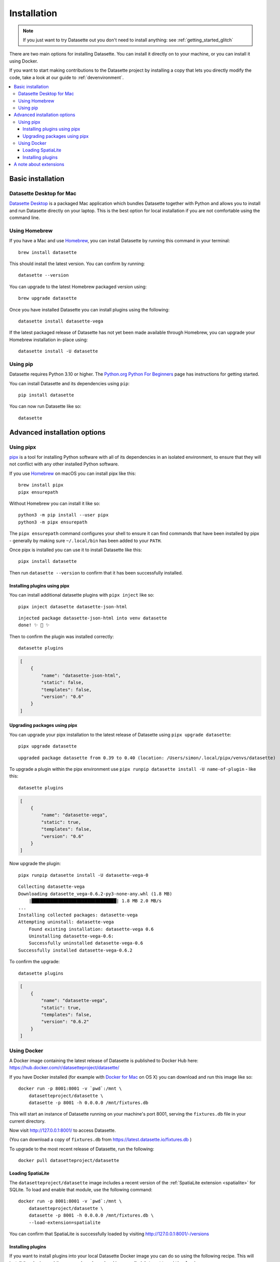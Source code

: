 .. _installation:

==============
 Installation
==============

.. note::
    If you just want to try Datasette out you don't need to install anything: see :ref:`getting_started_glitch`

There are two main options for installing Datasette. You can install it directly on to your machine, or you can install it using Docker.

If you want to start making contributions to the Datasette project by installing a copy that lets you directly modify the code, take a look at our guide to :ref:`devenvironment`.

.. contents::
   :local:
   :class: this-will-duplicate-information-and-it-is-still-useful-here

.. _installation_basic:

Basic installation
==================

.. _installation_datasette_desktop:

Datasette Desktop for Mac
-------------------------

`Datasette Desktop <https://datasette.io/desktop>`__ is a packaged Mac application which bundles Datasette together with Python and allows you to install and run Datasette directly on your laptop. This is the best option for local installation if you are not comfortable using the command line.

.. _installation_homebrew:

Using Homebrew
--------------

If you have a Mac and use `Homebrew <https://brew.sh/>`__, you can install Datasette by running this command in your terminal::

    brew install datasette

This should install the latest version. You can confirm by running::

    datasette --version

You can upgrade to the latest Homebrew packaged version using::

    brew upgrade datasette

Once you have installed Datasette you can install plugins using the following::

    datasette install datasette-vega

If the latest packaged release of Datasette has not yet been made available through Homebrew, you can upgrade your Homebrew installation in-place using::

    datasette install -U datasette

.. _installation_pip:

Using pip
---------

Datasette requires Python 3.10 or higher. The `Python.org Python For Beginners <https://www.python.org/about/gettingstarted/>`__ page has instructions for getting started.

You can install Datasette and its dependencies using ``pip``::

    pip install datasette

You can now run Datasette like so::

    datasette

.. _installation_advanced:

Advanced installation options
=============================

.. _installation_pipx:

Using pipx
----------

`pipx <https://pipxproject.github.io/pipx/>`__ is a tool for installing Python software with all of its dependencies in an isolated environment, to ensure that they will not conflict with any other installed Python software.

If you use `Homebrew <https://brew.sh/>`__ on macOS you can install pipx like this::

    brew install pipx
    pipx ensurepath

Without Homebrew you can install it like so::

    python3 -m pip install --user pipx
    python3 -m pipx ensurepath

The ``pipx ensurepath`` command configures your shell to ensure it can find commands that have been installed by pipx - generally by making sure ``~/.local/bin`` has been added to your ``PATH``.

Once pipx is installed you can use it to install Datasette like this::

    pipx install datasette

Then run ``datasette --version`` to confirm that it has been successfully installed.

Installing plugins using pipx
~~~~~~~~~~~~~~~~~~~~~~~~~~~~~

You can install additional datasette plugins with ``pipx inject`` like so::

    pipx inject datasette datasette-json-html

::

    injected package datasette-json-html into venv datasette
    done! ✨ 🌟 ✨

Then to confirm the plugin was installed correctly:

::

    datasette plugins

.. code-block:: json

    [
        {
            "name": "datasette-json-html",
            "static": false,
            "templates": false,
            "version": "0.6"
        }
    ]

Upgrading packages using pipx
~~~~~~~~~~~~~~~~~~~~~~~~~~~~~

You can upgrade your pipx installation to the latest release of Datasette using ``pipx upgrade datasette``::

    pipx upgrade datasette

::

    upgraded package datasette from 0.39 to 0.40 (location: /Users/simon/.local/pipx/venvs/datasette)

To upgrade a plugin within the pipx environment use ``pipx runpip datasette install -U name-of-plugin`` - like this::

    datasette plugins

.. code-block:: json

    [
        {
            "name": "datasette-vega",
            "static": true,
            "templates": false,
            "version": "0.6"
        }
    ]

Now upgrade the plugin::

    pipx runpip datasette install -U datasette-vega-0

::

    Collecting datasette-vega
    Downloading datasette_vega-0.6.2-py3-none-any.whl (1.8 MB)
        |████████████████████████████████| 1.8 MB 2.0 MB/s 
    ...
    Installing collected packages: datasette-vega
    Attempting uninstall: datasette-vega
        Found existing installation: datasette-vega 0.6
        Uninstalling datasette-vega-0.6:
        Successfully uninstalled datasette-vega-0.6
    Successfully installed datasette-vega-0.6.2

To confirm the upgrade::

    datasette plugins

.. code-block:: json

    [
        {
            "name": "datasette-vega",
            "static": true,
            "templates": false,
            "version": "0.6.2"
        }
    ]

.. _installation_docker:

Using Docker
------------

A Docker image containing the latest release of Datasette is published to Docker
Hub here: https://hub.docker.com/r/datasetteproject/datasette/

If you have Docker installed (for example with `Docker for Mac
<https://www.docker.com/docker-mac>`_ on OS X) you can download and run this
image like so::

    docker run -p 8001:8001 -v `pwd`:/mnt \
        datasetteproject/datasette \
        datasette -p 8001 -h 0.0.0.0 /mnt/fixtures.db

This will start an instance of Datasette running on your machine's port 8001,
serving the ``fixtures.db`` file in your current directory.

Now visit http://127.0.0.1:8001/ to access Datasette.

(You can download a copy of ``fixtures.db`` from
https://latest.datasette.io/fixtures.db )

To upgrade to the most recent release of Datasette, run the following::

    docker pull datasetteproject/datasette

Loading SpatiaLite
~~~~~~~~~~~~~~~~~~

The ``datasetteproject/datasette`` image includes a recent version of the
:ref:`SpatiaLite extension <spatialite>` for SQLite. To load and enable that
module, use the following command::

    docker run -p 8001:8001 -v `pwd`:/mnt \
        datasetteproject/datasette \
        datasette -p 8001 -h 0.0.0.0 /mnt/fixtures.db \
        --load-extension=spatialite

You can confirm that SpatiaLite is successfully loaded by visiting
http://127.0.0.1:8001/-/versions

Installing plugins
~~~~~~~~~~~~~~~~~~

If you want to install plugins into your local Datasette Docker image you can do
so using the following recipe. This will install the plugins and then save a
brand new local image called ``datasette-with-plugins``::

    docker run datasetteproject/datasette \
        pip install datasette-vega

    docker commit $(docker ps -lq) datasette-with-plugins

You can now run the new custom image like so::

    docker run -p 8001:8001 -v `pwd`:/mnt \
        datasette-with-plugins \
        datasette -p 8001 -h 0.0.0.0 /mnt/fixtures.db

You can confirm that the plugins are installed by visiting
http://127.0.0.1:8001/-/plugins

Some plugins such as `datasette-ripgrep <https://datasette.io/plugins/datasette-ripgrep>`__ may need additional system packages. You can install these by running `apt-get install` inside the container::

    docker run datasette-057a0 bash -c '
        apt-get update && 
        apt-get install ripgrep &&
        pip install datasette-ripgrep'

    docker commit $(docker ps -lq) datasette-with-ripgrep

.. _installation_extensions:

A note about extensions
=======================

SQLite supports extensions, such as :ref:`spatialite` for geospatial operations.

These can be loaded using the ``--load-extension`` argument, like so::

    datasette --load-extension=/usr/local/lib/mod_spatialite.dylib

Some Python installations do not include support for SQLite extensions. If this is the case you will see the following error when you attempt to load an extension:

    Your Python installation does not have the ability to load SQLite extensions.

In some cases you may see the following error message instead::

    AttributeError: 'sqlite3.Connection' object has no attribute 'enable_load_extension'

On macOS the easiest fix for this is to install Datasette using Homebrew::

    brew install datasette

Use ``which datasette`` to confirm that ``datasette`` will run that version. The output should look something like this::

    /usr/local/opt/datasette/bin/datasette

If you get a different location here such as ``/Library/Frameworks/Python.framework/Versions/3.10/bin/datasette`` you can run the following command to cause ``datasette`` to execute the Homebrew version instead::

    alias datasette=$(echo $(brew --prefix datasette)/bin/datasette)

You can undo this operation using::

    unalias datasette

If you need to run SQLite with extension support for other Python code, you can do so by install Python itself using Homebrew::

    brew install python

Then executing Python using::

    /usr/local/opt/python@3/libexec/bin/python

A more convenient way to work with this version of Python may be to use it to create a virtual environment::

    /usr/local/opt/python@3/libexec/bin/python -m venv datasette-venv

Then activate it like this::

    source datasette-venv/bin/activate

Now running ``python`` and ``pip`` will work against a version of Python 3 that includes support for SQLite extensions::

    pip install datasette
    which datasette
    datasette --version
